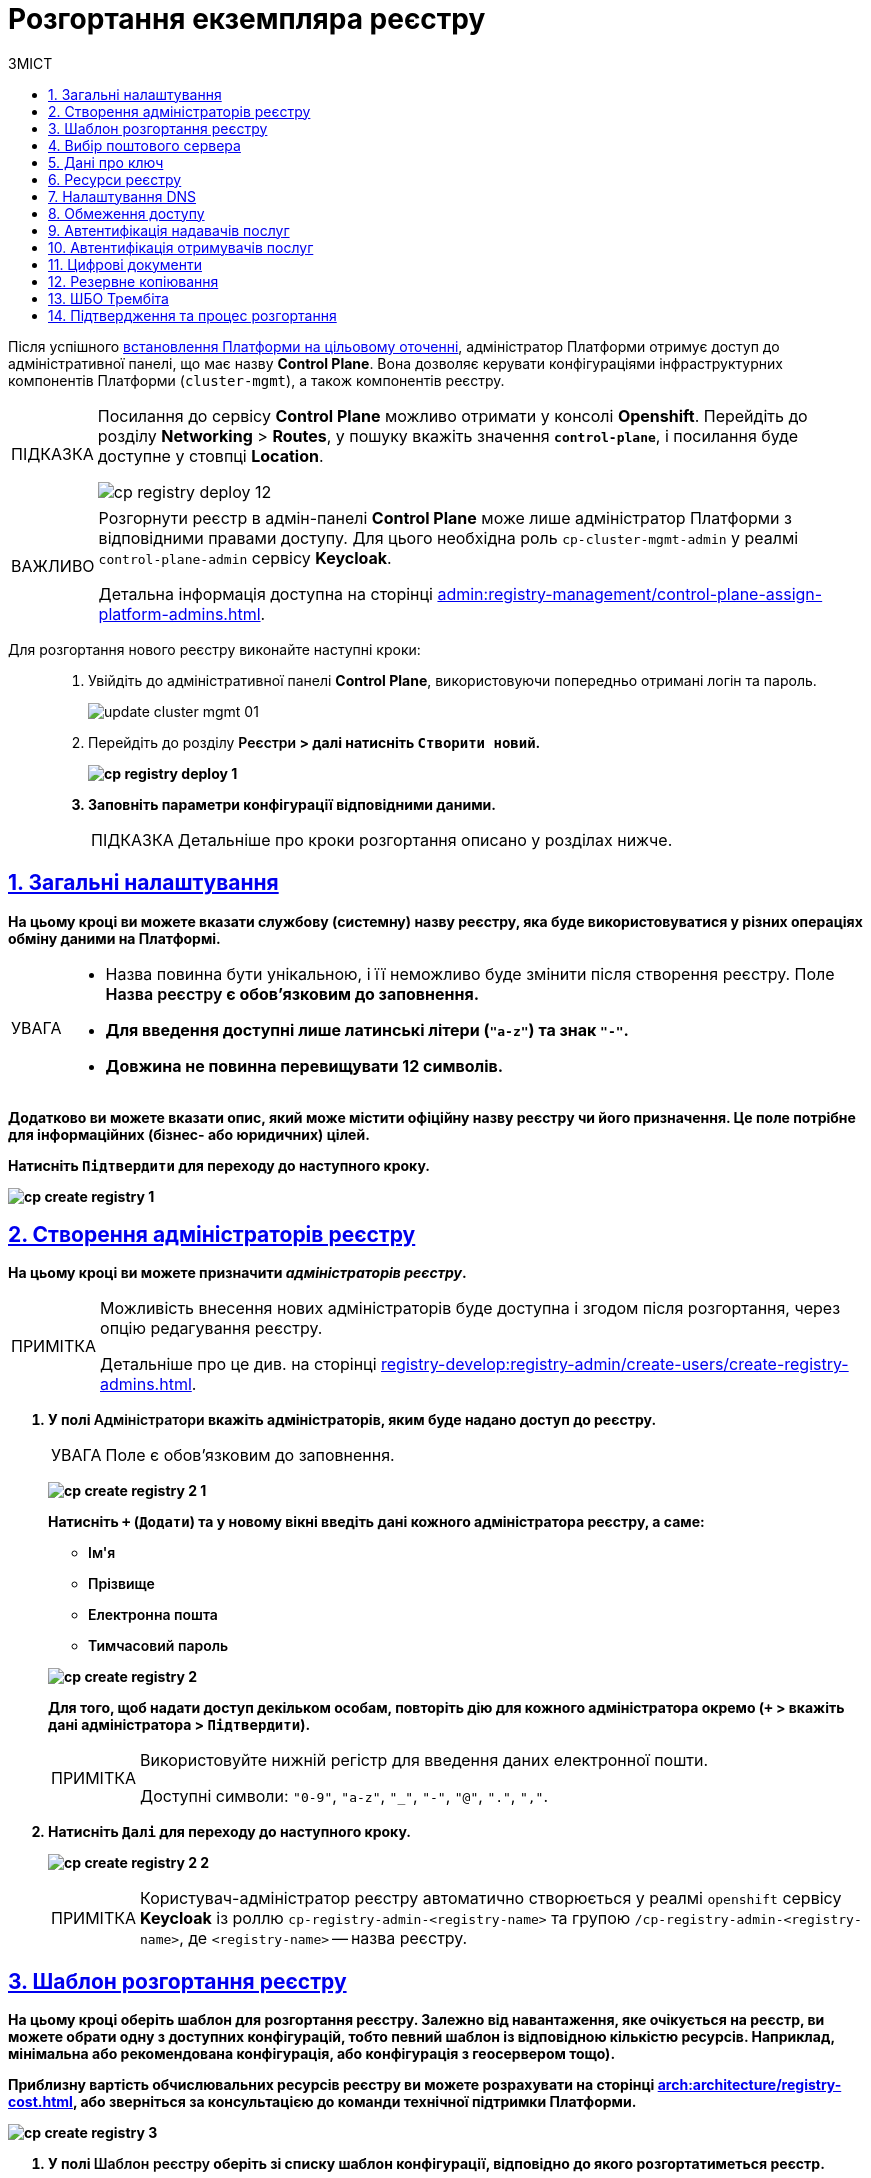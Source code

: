 :toc-title: ЗМІСТ
:toc: auto
:toclevels: 5
:experimental:
:important-caption:     ВАЖЛИВО
:note-caption:          ПРИМІТКА
:tip-caption:           ПІДКАЗКА
:warning-caption:       ПОПЕРЕДЖЕННЯ
:caution-caption:       УВАГА
:example-caption:           Приклад
:figure-caption:            Зображення
:table-caption:             Таблиця
:appendix-caption:          Додаток
:sectnums:
:sectnumlevels: 5
:sectanchors:
:sectlinks:
:partnums:

// Use this to make a text bold: +++<b style="font-weight: 600">Компонент для розробки регламенту<b>+++
// Use this to make a text bold and code:
//Option 1: `+++<b style="font-weight: 600">Компонент для розробки регламенту<b>+++`
//Option 2: Use this to make a text bold and code: +++<b style="font-weight: 600"><code>Підтвердити</code><b>+++
//Option 3: `+++<font style="font-weight: bold">Створити новий</font>+++`

= Розгортання екземпляра реєстру

Після успішного xref:installation/platform-deployment/platform-deployment-overview.adoc[встановлення Платформи на цільовому оточенні], адміністратор Платформи отримує доступ до адміністративної панелі, що має назву *Control Plane*. Вона дозволяє керувати конфігураціями інфраструктурних компонентів Платформи (`cluster-mgmt`), а також компонентів реєстру.

[TIP]
====
Посилання до сервісу *Control Plane* можливо отримати у консолі *Openshift*. Перейдіть до розділу *Networking* > *Routes*, у пошуку вкажіть значення *`control-plane`*, і посилання буде доступне у стовпці *Location*.

image:infrastructure/cluster-mgmt/cp-registry-deploy-12.png[]
====

[IMPORTANT]
====
Розгорнути реєстр в адмін-панелі *Control Plane* може лише адміністратор Платформи з відповідними правами доступу. Для цього необхідна роль `cp-cluster-mgmt-admin` у реалмі `control-plane-admin` сервісу *Keycloak*.

Детальна інформація доступна на сторінці xref:admin:registry-management/control-plane-assign-platform-admins.adoc[].
====


Для розгортання нового реєстру виконайте наступні кроки: ::
+
. Увійдіть до адміністративної панелі *Control Plane*, використовуючи попередньо отримані логін та пароль.
+
image:admin:infrastructure/cluster-mgmt/update-cluster-mgmt-01.png[]

. Перейдіть до розділу +++<b style="font-weight: 600">Реєстри<b>+++ > далі натисніть `+++<font style="font-weight: bold">Створити новий</font>+++`.
+
image:infrastructure/cluster-mgmt/cp-registry-deploy-1.png[]

. Заповніть параметри конфігурації відповідними даними.
+
TIP: Детальніше про кроки розгортання описано у розділах нижче.

[#general-settings]
== Загальні налаштування

На цьому кроці ви можете вказати службову (системну) назву реєстру, яка буде використовуватися у різних операціях обміну даними на Платформі.

[CAUTION]
====
* Назва повинна бути унікальною, і її неможливо буде змінити після створення реєстру. Поле +++<b style="font-weight: 600">Назва реєстру<b>+++ є обов'язковим до заповнення.
* Для введення доступні лише латинські літери (`"a-z"`) та знак `"-"`.
* Довжина не повинна перевищувати 12 символів.
====

Додатково ви можете вказати опис, який може містити офіційну назву реєстру чи його призначення. Це поле потрібне для інформаційних (бізнес- або юридичних) цілей.

Натисніть `+++<b style="font-weight: 600">Підтвердити<b>+++` для переходу до наступного кроку.

image:admin:registry-management/registry-create/cp-create-registry-1.png[]

== Створення адміністраторів реєстру

На цьому кроці ви можете призначити _адміністраторів реєстру_.

[NOTE]
====
Можливість внесення нових адміністраторів буде доступна і згодом після розгортання, через опцію редагування реєстру.

Детальніше про це див. на сторінці xref:registry-develop:registry-admin/create-users/create-registry-admins.adoc[].
====

. У полі +++<b style="font-weight: 600">Адміністратори<b>+++ вкажіть адміністраторів, яким буде надано доступ до реєстру.
+
CAUTION: Поле є обов'язковим до заповнення.
+
image:admin:registry-management/registry-create/cp-create-registry-2-1.png[]
+
Натисніть `+` (`Додати`) та у новому вікні введіть дані кожного адміністратора реєстру, а саме:
+
--
* +++<b style="font-weight: 600">Ім'я<b>+++
* +++<b style="font-weight: 600">Прізвище<b>+++
* +++<b style="font-weight: 600">Електронна пошта<b>+++
* +++<b style="font-weight: 600">Тимчасовий пароль<b>+++
--
+
image:admin:registry-management/registry-create/cp-create-registry-2.png[]

+
Для того, щоб надати доступ декільком особам, повторіть дію для кожного адміністратора окремо (`+` > вкажіть дані адміністратора > `+++<b style="font-weight: 600">Підтвердити<b>+++`).
+
[NOTE]
====
Використовуйте нижній регістр для введення даних електронної пошти.

Доступні символи: `"0-9"`, `"a-z"`, `"_"`, `"-"`, `"@"`, `"."`, `","`.
====

. Натисніть `+++<b style="font-weight: 600">Далі<b>+++` для переходу до наступного кроку.

+
image:admin:registry-management/registry-create/cp-create-registry-2-2.png[]

+
[NOTE]
====
Користувач-адміністратор реєстру автоматично створюється у реалмі `openshift` сервісу *Keycloak* із роллю `cp-registry-admin-<registry-name>` та групою `/cp-registry-admin-<registry-name>`, де `<registry-name>` -- назва реєстру.
====


== Шаблон розгортання реєстру

На цьому кроці оберіть шаблон для розгортання реєстру. Залежно від навантаження, яке очікується на реєстр, ви можете обрати одну з доступних конфігурацій, тобто певний шаблон із відповідною кількістю ресурсів. Наприклад, мінімальна або рекомендована конфігурація, або конфігурація з геосервером тощо).

Приблизну вартість обчислювальних ресурсів реєстру ви можете розрахувати на сторінці xref:arch:architecture/registry-cost.adoc[], або зверніться за консультацією до команди технічної підтримки Платформи.

image:admin:registry-management/registry-create/cp-create-registry-3.png[]

. У полі +++<b style="font-weight: 600">Шаблон реєстру<b>+++ оберіть зі списку шаблон конфігурації, відповідно до якого розгортатиметься реєстр.
+
Шаблон реєстру визначає параметри конфігурації та кількість інстансів для реєстру, що розгортається, тобто виділену кількість ресурсів, зокрема *CPU*, *RAM* тощо, та кількість нод у *MachineSets*.
+
CAUTION: Поле є обов'язковим до заповнення.
+
image:admin:registry-management/registry-create/cp-create-registry-3-1.png[]

. У полі +++<b style="font-weight: 600">Гілка шаблону реєстру<b>+++ оберіть гілку, яка буде застосована при розгортанні реєстру.
+
NOTE: Мається на увазі версія гілки компонента у Gerrit-репозиторії, що містить відповідну версію шаблону реєстру.
+
CAUTION: Поле є обов'язковим до заповнення.
+
image:admin:registry-management/registry-create/cp-create-registry-3-2.png[]

. Натисніть `+++<b style="font-weight: 600">Далі<b>+++` для переходу до наступного кроку.

+
image:admin:registry-management/registry-create/cp-create-registry-3-3.png[]

== Вибір поштового сервера

На цьому кроці оберіть тип поштового сервера для відправлення email-повідомлень у реєстрі.

CAUTION: Крок є опціональним. Ви можете пропустити ці налаштування. Їх можна змінити під час редагування реєстру.

image:admin:registry-management/registry-create/cp-create-registry-4.png[]

* +++<b style="font-weight: 600">Внутрішній поштовий сервер<b>+++ (`*platform-mail-server*`) — поштовий сервер, який розповсюджується як платформний сервіс та доступний для використання усіма реєстрами одного екземпляра Платформи.

* +++<b style="font-weight: 600">Зовнішній поштовий сервер<b>+++ (*`external-mail-server`*) — зовнішній відносно платформи поштовий сервіс (*gmail* тощо).

[TIP]
====
Детальна інформація доступна на сторінці xref:registry-develop:registry-admin/user-notifications/email/config-smtp-server.adoc[].
====

Натисніть `+++<b style="font-weight: 600">Далі<b>+++` для переходу до наступного кроку.

== Дані про ключ

На цьому кроці налаштуйте параметри конфігурації для ключів та сертифікатів цифрового підпису, які будуть використовуватись у реєстрі. Надалі дані про ключ можна оновлювати при редагуванні реєстру.

[IMPORTANT]
====
Крок є обов'язковим.

Секція +++<b style="font-weight: 600">Дані про ключ<b>+++ має містити налаштування для ініціалізації криптосервісу (*`digital-signature-ops`*) та накладання системного підпису (цифрової печатки системи). Без внесення цих даних пода криптосервісу не запуститься.

Такі ключі використовуються для підпису витягів, сформованих Платформою, та підпису даних, що змінюються відповідно до логіки бізнес-процесів реєстру.
====

[TIP]
====
Детальна інформація щодо налаштування ключів доступна на сторінці xref:registry-management/system-keys/control-plane-registry-keys.adoc[].
====

. У полі +++<b style="font-weight: 600">Тип носія<b>+++ оберіть відповідний тип ключа, що використовується.

. Оберіть електронний ключ.
+
Поле +++<b style="font-weight: 600">Файловий ключ (розширення .dat)<b>+++ заповнюється операційним ключем із розширенням
`.dat` (_Key-6.dat_) адміністратора Платформи.
Завантажте файл із ключем, натиснувши kbd:[*Browse*], оберіть ключ у відповідній директорії та натисніть kbd:[*Open*].

. У полі +++<b style="font-weight: 600">АЦСК, що видав ключ<b>+++ показана повна назва АЦСКfootnote:[**АЦСК** - Акредитований центр сертифікації ключів.], що видав ключ.

. У полі +++<b style="font-weight: 600">Пароль до файлового ключа<b>+++ введіть пароль до завантаженого ключа.

. Секція +++<b style="font-weight: 600">Дані для перевірки ключа<b>+++ містить дані публічних сертифікатів та перелік АЦСК:

* У полі +++<b style="font-weight: 600">Публічні сертифікати АЦСК (розширення .p7b)<b>+++ завантажте файл із переліком сертифікатів сумісних ЦСК (https://iit.com.ua/download/productfiles/CACertificates.p7b[CACertificates.p7b]), який можна отримати на сайті АТ "ІІТ" за посиланням https://iit.com.ua/downloads.
* У полі +++<b style="font-weight: 600">Список АЦСК (розширення .json)<b>+++ завантажте файл із параметрами взаємодії сумісними ЦСК (link:https://iit.com.ua/download/productfiles/[CAs.json]), який можна отримати на сайті АТ "ІІТ" за посиланням: https://iit.com.ua/downloads.

. Вкажіть +++<b style="font-weight: 600">Перелік дозволених ключів<b>+++, підпис яких може вважатися дійсним.
+
[NOTE]
====
У цьому блоці зазначається перелік ключів, у тому числі й старих (наприклад, при ротації ключів), щоб все, що раніше було підписано старим ключем, вважалося валідованим. Тобто перелік дозволених ключів повинен містити історію даних усіх ключів, що використовувались у системі для накладання підпису.
====

. Натисніть `+++<b style="font-weight: 600">Далі<b>+++` для переходу до наступного кроку.

image:admin:registry-management/registry-create/cp-create-registry-5.png[]

== Ресурси реєстру

На цьому кроці ви можете визначити конфігурацію для ресурсів реєстру по певних сервісах, які у ньому розгортаються. Керування ресурсами, що використовуються контейнерами в рамках вашого екземпляра реєстру, дозволяє забезпечити оптимальну працездатність та ефективність.

. Оберіть зі списку сервіс для конфігурації ресурсів і натисніть *`+`* (`Додати`).
+
[CAUTION]
====
Крок є опціональним.

Під час розгортання реєстру усі наявні сервіси налаштовані та передзаповнені відповідними значеннями запитів, лімітів та змінних оточення за замовчуванням.

Навіть у випадку видалення сервісів зі списку, під час розгортання реєстру Платформа застосує стандартну конфігурацію.
====
+
image:admin:registry-management/registry-create/cp-create-registry-7.png[]

. Встановіть власні значення для ресурсів.
. Натисніть `+++<b style="font-weight: 600">Далі<b>+++` для переходу до наступного кроку.
+
image:admin:registry-management/registry-create/cp-create-registry-7-1.png[]

TIP: Детальніше про налаштування ви можете переглянути на сторінці xref:registry-management/control-plane-registry-resources.adoc[].

== Налаштування DNS

На цьому кроці ви можете встановити власні DNS-імена і завантажити SSL-сертифікати у `.pem`-форматі для сервісу Keycloak, а також Кабінетів користувачів.

[CAUTION]
====
Крок є опціональним.

Якщо ви не вкажете тут жодних налаштувань, система використає значення за замовчуванням.
====

image:admin:registry-management/registry-create/cp-create-registry-6.png[]

TIP: Детальніше про функціональність читайте у розділі xref:admin:registry-management/custom-dns/custom-dns-overview.adoc[].

Натисніть `+++<b style="font-weight: 600">Далі<b>+++` для переходу до наступного кроку.

== Обмеження доступу

На цьому кроці ви можете встановити обмеження доступу до певних компонентів, які використовуються у реєстрі, зокрема _Кабінетів посадової особи та отримувача послуг_, а також _адміністративних компонентів реєстру_.

[CAUTION]
====
Крок є опціональним, але з метою безпеки рекомендовано встановити CIDR для відповідних компонентів.
====

image:admin:registry-management/registry-create/cp-create-registry-8.png[]

TIP: Детальніше про функціональність читайте на сторінці xref:admin:registry-management/control-plane-cidr-access-endpoints.adoc[].

Натисніть `+++<b style="font-weight: 600">Далі<b>+++` для переходу до наступного кроку.

== Автентифікація надавачів послуг

На цьому кроці ви можете налаштувати тип автентифікації для надавачів послуг (посадових осіб), а також дозволити, або заборонити можливість автореєстрації.

[CAUTION]
====
Крок є опціональним.

Якщо ви не вкажете тут жодних налаштувань, система використає значення за замовчуванням -- автентифікація з КЕП та вимкнена автореєстрація.
====

image:admin:registry-management/registry-create/cp-create-registry-9.png[]

Ви можете обрати один із двох типів автентифікації, який буде доступний для ідентифікації особи в системі:

* КЕП (*IIT*-віджет)
* Віджет *id.gov.ua*

TIP: Детальніше про функціональність читайте на сторінці xref:registry-develop:registry-admin/cp-auth-setup/cp-auth-setup-officers.adoc[].

Самостійна реєстрація посадових осіб дозволить вам спростити процес реєстрації користувачів без необхідності залучення адміністратора.

TIP: Детальніше про функціональність читайте на сторінці xref:registry-develop:registry-admin/cp-auth-setup/cp-officer-self-registration.adoc[].

Натисніть `+++<b style="font-weight: 600">Далі<b>+++` для переходу до наступного кроку.

== Автентифікація отримувачів послуг

На цьому кроці ви можете налаштувати перевірку наявності активного запису в ЄДР для бізнес-користувачів, що дозволяє встановити зв'язок між КЕП користувача та його юридичною особою чи фізичною особою-підприємцем, що зареєстровані в Єдиному державному реєстрі (ЄДР). Це важливий аспект безпеки та надійності системи, який допомагає забезпечити відповідність даних користувача та підтвердження їх особистості.

[CAUTION]
====
Крок є опціональним.

Якщо ви не вкажете тут жодних налаштувань, система використає значення за замовчуванням -- перевірка увімкнена.
====

image:admin:registry-management/registry-create/cp-create-registry-10.png[]

TIP: Детальніше про функціональність читайте на сторінці xref:registry-develop:registry-admin/cp-auth-setup/cp-auth-setup-citizens.adoc[].

Натисніть `+++<b style="font-weight: 600">Далі<b>+++` для переходу до наступного кроку.

== Цифрові документи

Адміністративна панель Control Plane надає зручний інтерфейс, який дозволяє адміністраторам керувати обмеженнями на завантаження цифрових документів до реєстру користувачами та бізнес-процесами.

Ви можете встановити максимальний розмір для одного файлу та групи файлів для завантаження до реєстру.

NOTE: Значення вводиться у мегабайтах (MB) і може складатися з цифр (`0-9`) та крапки. Максимальна довжина значення -- 4 символи. Наприклад, можна встановити значення `10`, `100`, `50.2` тощо. Головне, щоб воно було менше або дорівнювало глобальному обмеженню на рівні Платформи, яке становить `100` МБ для максимального розміру запита.

image:registry-management/cp-digital-docs-restrictions/cp-digital-docs-restrictions-2.png[]

TIP: TIP: Детальніше про функціональність читайте на сторінці xref:admin:registry-management/control-plane-digital-documents.adoc[].

Натисніть `+++<b style="font-weight: 600">Далі<b>+++` для переходу до наступного кроку.

== Резервне копіювання

На цьому кроці ви можете налаштувати розклад створення резервних копій компонентів реєстру, а також період зберігання таких копій у сховищі бекапів.

Резервні копії компонентів створюються за допомогою інструменту *`velero`* та зберігаються у захищеному сховищі бекапів *`minio`*, що знаходиться поза межами кластера Платформи.

Розклад резервного копіювання налаштовується у форматі https://uk.wikipedia.org/wiki/Cron[*unix-cron*] на інтерфейсі адміністративної панелі *Control Plane*.

Також система виконує автоматичну реплікацію даних, які зберігаються в S3-бакетах. Ви можете налаштувати розклад резервного копіювання таких реплікацій.

image:admin:backup-restore/backup-schedule-registry-components/backup-schedule-registry-components-8-1.png[]

TIP: Детальніше про автоматичне створення резервних копій реєстру, а також резервне копіювання реплікацій S3-бакетів, читайте на сторінці xref:admin:backup-restore/backup-schedule-registry-components.adoc[].

TIP: Додатково ознайомтеся зі створенням бекапів у ручному режимі та відновленням з них середовища реєстру на сторінці xref:admin:backup-restore/control-plane-backup-restore.adoc[].

Натисніть `+++<b style="font-weight: 600">Далі<b>+++` для переходу до наступного кроку.

== ШБО Трембіта

На цьому кроці ви можете надати можливість зовнішнім системам звертатися до реєстру через ШБО "Трембіта". Для цього вкажіть IP-адреси ШБО "Трембіта", з яких буде дозволено доступ до SOAP API реєстру.

[CAUTION]
====
Крок є опціональним.

Якщо ви не вкажете тут жодних налаштувань, система не створить роути для вхідних SOAP-інтеграцій. Ви можете завжди зможете виконати необхідні конфігурації потім.
====

. Перейдіть до секції +++<b style="font-weight: 600">ШБО Трембіта<b>+++. Тут можна вказати дозволи на доступ до SOAP API реєстру через ШБО "Трембіта". Активуйте перемикач, щоб увімкнути доступ.
+
TIP: За замовчуванням доступ вимкнено для нових реєстрів.
+
image:registry-management/cp-soap-api-access/cp-soap-api-access-trembita-5.png[]

. У полі +++<b style="font-weight: 600">IP-адреси ШБО Трембіта<b>+++ додайте нову IP-адресу ШБО "Трембіта", з якої буде дозволено доступ до хосту, на якому розгортатимуться роути SOAP API.

. Натисніть +++<b style="font-weight: 600">Підтвердити<b>+++ та повторіть дію для кожної такої IP-адреси.
+
image:registry-management/cp-soap-api-access/cp-soap-api-access-trembita-6.png[]
+
[NOTE]
====
* Допустимі символи: `"0-9"`, `"."` Наприклад: `127.0.0.1`.
* Необхідно вказувати лише IP-адресу, без маски.
* Дозволено введення лише IP-адрес, а не підмереж (_див. детальніше -- xref:registry-management/control-plane-cidr-access-endpoints.adoc[CIDR]_).
* Кількість IP-адрес обмежена 10-ма.
* Якщо перелік `ipList` не містить жодної IP-адреси, доступ до SOAP API є відсутнім (роут не створюється).
====
+
image:registry-management/cp-soap-api-access/cp-soap-api-access-trembita-7.png[]

. Натисніть +++<b style="font-weight: 600">Далі<b>+++ для переходу до наступного кроку.

TIP: Детальніше з описом функціональності ви можете ознайомитися на сторінці xref:registry-management/control-plane-soap-api-access-trembita.adoc[].

== Підтвердження та процес розгортання

Завершіть процедуру натисканням клавіші `+++<b style="font-weight: 600">Створити реєстр<b>+++`.

Ви можете також перевірити дані, внесені на попередніх кроках, переміщаючись між відповідними вкладками.

image:admin:registry-management/registry-create/cp-create-registry-12.png[]

У результаті реєстр додається до переліку доступних у розділі +++<b style="font-weight: 600">Реєстри<b>+++ адміністративної панелі *Control Plane*.

У разі успішного розгортання, реєстр позначається зеленою піктограмою у стовпці +++<b style="font-weight: 600">Статус<b>+++.

image:admin:registry-management/registry-create/cp-create-registry-12-2.png[]

Розгортання реєстру займає певний час і виконується автоматично сервісом Jenkins. Сервіс запускає процес (пайплайн), що має назву *Master-Build-`<registry-name>`*, де `<registry-name>` -- назва реєстру. Переглянути статус розгортання можна, перейшовши до розділу +++<b style="font-weight: 600">Реєстри<b>+++ > відкрийте щойно створений реєстр > +++<b style="font-weight: 600">Конфігурація<b>+++ > *CI*.

image:admin:registry-management/registry-create/cp-create-registry-12-1.png[]

image:admin:registry-management/registry-create/cp-create-registry-12-3.png[]

Після успішного розгортання реєстру, ви можете переглядати поточні налаштування реєстру та вносити зміни до його конфігурацій

TIP: Детальніше про це див. на сторінці xref:registry-management/control-plane-edit-registry.adoc[].